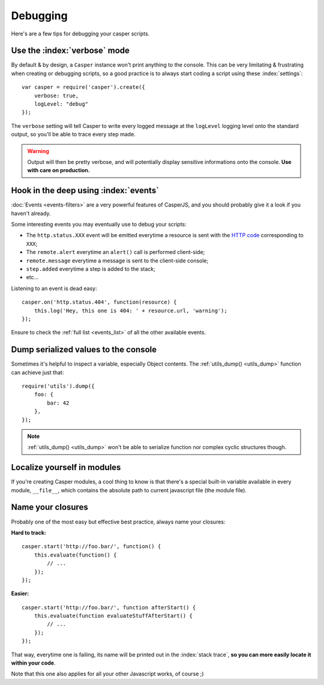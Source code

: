 .. _debugging:

.. index:: Bugs, Debugging

=========
Debugging
=========

Here's are a few tips for debugging your casper scripts.


Use the :index:`verbose` mode
-----------------------------

By default & by design, a ``Casper`` instance won't print anything to the console. This can be very limitating & frustrating when creating or debugging scripts, so a good practice is to always start coding a script using these :index:`settings`::

    var casper = require('casper').create({
        verbose: true,
        logLevel: "debug"
    });

The ``verbose`` setting will tell Casper to write every logged message at the ``logLevel`` logging level onto the standard output, so you'll be able to trace every step made.

.. warning::

   Output will then be pretty verbose, and will potentially display sensitive informations onto the console. **Use with care on production.**


Hook in the deep using :index:`events`
--------------------------------------

:doc:`Events <events-filters>` are a very powerful features of CasperJS, and you should probably give it a look if you haven't already.

Some interesting events you may eventually use to debug your scripts:

- The ``http.status.XXX`` event will be emitted everytime a resource is sent with the `HTTP code <http://en.wikipedia.org/wiki/List_of_HTTP_status_codes>`_ corresponding to ``XXX``;
- The ``remote.alert`` everytime an ``alert()`` call is performed client-side;
- ``remote.message`` everytime a message is sent to the client-side console;
- ``step.added`` everytime a step is added to the stack;
- etc…

Listening to an event is dead easy::

    casper.on('http.status.404', function(resource) {
        this.log('Hey, this one is 404: ' + resource.url, 'warning');
    });

Ensure to check the :ref:`full list <events_list>` of all the other available events.


.. _debugging_dump:

Dump serialized values to the console
-------------------------------------

Sometimes it's helpful to inspect a variable, especially Object contents. The :ref:`utils_dump() <utils_dump>` function can achieve just that::

    require('utils').dump({
        foo: {
            bar: 42
        },
    });

.. note::

   :ref:`utils_dump() <utils_dump>` won't be able to serialize function nor complex cyclic structures though.


Localize yourself in modules
----------------------------

If you're creating Casper modules, a cool thing to know is that there's a special built-in variable available in every module, ``__file__``, which contains the absolute path to current javascript file (the module file).


Name your closures
------------------

Probably one of the most easy but effective best practice, always name your closures:

**Hard to track:**

::

    casper.start('http://foo.bar/', function() {
        this.evaluate(function() {
            // ...
        });
    });

**Easier:**

::

    casper.start('http://foo.bar/', function afterStart() {
        this.evaluate(function evaluateStuffAfterStart() {
            // ...
        });
    });

That way, everytime one is failing, its name will be printed out in the :index:`stack trace`, **so you can more easily locate it within your code**.

Note that this one also applies for all your other Javascript works, of course ;)
